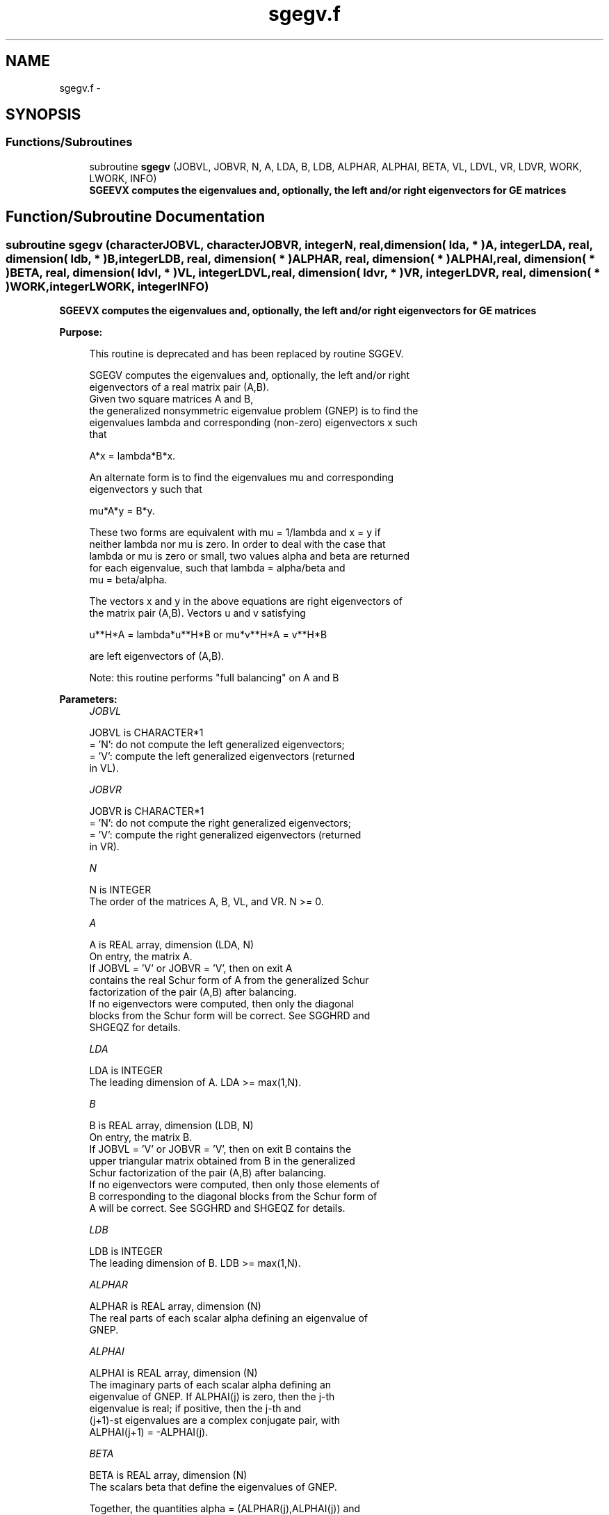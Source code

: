.TH "sgegv.f" 3 "Sat Nov 16 2013" "Version 3.4.2" "LAPACK" \" -*- nroff -*-
.ad l
.nh
.SH NAME
sgegv.f \- 
.SH SYNOPSIS
.br
.PP
.SS "Functions/Subroutines"

.in +1c
.ti -1c
.RI "subroutine \fBsgegv\fP (JOBVL, JOBVR, N, A, LDA, B, LDB, ALPHAR, ALPHAI, BETA, VL, LDVL, VR, LDVR, WORK, LWORK, INFO)"
.br
.RI "\fI\fB SGEEVX computes the eigenvalues and, optionally, the left and/or right eigenvectors for GE matrices\fP \fP"
.in -1c
.SH "Function/Subroutine Documentation"
.PP 
.SS "subroutine sgegv (characterJOBVL, characterJOBVR, integerN, real, dimension( lda, * )A, integerLDA, real, dimension( ldb, * )B, integerLDB, real, dimension( * )ALPHAR, real, dimension( * )ALPHAI, real, dimension( * )BETA, real, dimension( ldvl, * )VL, integerLDVL, real, dimension( ldvr, * )VR, integerLDVR, real, dimension( * )WORK, integerLWORK, integerINFO)"

.PP
\fB SGEEVX computes the eigenvalues and, optionally, the left and/or right eigenvectors for GE matrices\fP  
.PP
\fBPurpose: \fP
.RS 4

.PP
.nf
 This routine is deprecated and has been replaced by routine SGGEV.

 SGEGV computes the eigenvalues and, optionally, the left and/or right
 eigenvectors of a real matrix pair (A,B).
 Given two square matrices A and B,
 the generalized nonsymmetric eigenvalue problem (GNEP) is to find the
 eigenvalues lambda and corresponding (non-zero) eigenvectors x such
 that

    A*x = lambda*B*x.

 An alternate form is to find the eigenvalues mu and corresponding
 eigenvectors y such that

    mu*A*y = B*y.

 These two forms are equivalent with mu = 1/lambda and x = y if
 neither lambda nor mu is zero.  In order to deal with the case that
 lambda or mu is zero or small, two values alpha and beta are returned
 for each eigenvalue, such that lambda = alpha/beta and
 mu = beta/alpha.

 The vectors x and y in the above equations are right eigenvectors of
 the matrix pair (A,B).  Vectors u and v satisfying

    u**H*A = lambda*u**H*B  or  mu*v**H*A = v**H*B

 are left eigenvectors of (A,B).

 Note: this routine performs "full balancing" on A and B
.fi
.PP
 
.RE
.PP
\fBParameters:\fP
.RS 4
\fIJOBVL\fP 
.PP
.nf
          JOBVL is CHARACTER*1
          = 'N':  do not compute the left generalized eigenvectors;
          = 'V':  compute the left generalized eigenvectors (returned
                  in VL).
.fi
.PP
.br
\fIJOBVR\fP 
.PP
.nf
          JOBVR is CHARACTER*1
          = 'N':  do not compute the right generalized eigenvectors;
          = 'V':  compute the right generalized eigenvectors (returned
                  in VR).
.fi
.PP
.br
\fIN\fP 
.PP
.nf
          N is INTEGER
          The order of the matrices A, B, VL, and VR.  N >= 0.
.fi
.PP
.br
\fIA\fP 
.PP
.nf
          A is REAL array, dimension (LDA, N)
          On entry, the matrix A.
          If JOBVL = 'V' or JOBVR = 'V', then on exit A
          contains the real Schur form of A from the generalized Schur
          factorization of the pair (A,B) after balancing.
          If no eigenvectors were computed, then only the diagonal
          blocks from the Schur form will be correct.  See SGGHRD and
          SHGEQZ for details.
.fi
.PP
.br
\fILDA\fP 
.PP
.nf
          LDA is INTEGER
          The leading dimension of A.  LDA >= max(1,N).
.fi
.PP
.br
\fIB\fP 
.PP
.nf
          B is REAL array, dimension (LDB, N)
          On entry, the matrix B.
          If JOBVL = 'V' or JOBVR = 'V', then on exit B contains the
          upper triangular matrix obtained from B in the generalized
          Schur factorization of the pair (A,B) after balancing.
          If no eigenvectors were computed, then only those elements of
          B corresponding to the diagonal blocks from the Schur form of
          A will be correct.  See SGGHRD and SHGEQZ for details.
.fi
.PP
.br
\fILDB\fP 
.PP
.nf
          LDB is INTEGER
          The leading dimension of B.  LDB >= max(1,N).
.fi
.PP
.br
\fIALPHAR\fP 
.PP
.nf
          ALPHAR is REAL array, dimension (N)
          The real parts of each scalar alpha defining an eigenvalue of
          GNEP.
.fi
.PP
.br
\fIALPHAI\fP 
.PP
.nf
          ALPHAI is REAL array, dimension (N)
          The imaginary parts of each scalar alpha defining an
          eigenvalue of GNEP.  If ALPHAI(j) is zero, then the j-th
          eigenvalue is real; if positive, then the j-th and
          (j+1)-st eigenvalues are a complex conjugate pair, with
          ALPHAI(j+1) = -ALPHAI(j).
.fi
.PP
.br
\fIBETA\fP 
.PP
.nf
          BETA is REAL array, dimension (N)
          The scalars beta that define the eigenvalues of GNEP.
          
          Together, the quantities alpha = (ALPHAR(j),ALPHAI(j)) and
          beta = BETA(j) represent the j-th eigenvalue of the matrix
          pair (A,B), in one of the forms lambda = alpha/beta or
          mu = beta/alpha.  Since either lambda or mu may overflow,
          they should not, in general, be computed.
.fi
.PP
.br
\fIVL\fP 
.PP
.nf
          VL is REAL array, dimension (LDVL,N)
          If JOBVL = 'V', the left eigenvectors u(j) are stored
          in the columns of VL, in the same order as their eigenvalues.
          If the j-th eigenvalue is real, then u(j) = VL(:,j).
          If the j-th and (j+1)-st eigenvalues form a complex conjugate
          pair, then
             u(j) = VL(:,j) + i*VL(:,j+1)
          and
            u(j+1) = VL(:,j) - i*VL(:,j+1).

          Each eigenvector is scaled so that its largest component has
          abs(real part) + abs(imag. part) = 1, except for eigenvectors
          corresponding to an eigenvalue with alpha = beta = 0, which
          are set to zero.
          Not referenced if JOBVL = 'N'.
.fi
.PP
.br
\fILDVL\fP 
.PP
.nf
          LDVL is INTEGER
          The leading dimension of the matrix VL. LDVL >= 1, and
          if JOBVL = 'V', LDVL >= N.
.fi
.PP
.br
\fIVR\fP 
.PP
.nf
          VR is REAL array, dimension (LDVR,N)
          If JOBVR = 'V', the right eigenvectors x(j) are stored
          in the columns of VR, in the same order as their eigenvalues.
          If the j-th eigenvalue is real, then x(j) = VR(:,j).
          If the j-th and (j+1)-st eigenvalues form a complex conjugate
          pair, then
            x(j) = VR(:,j) + i*VR(:,j+1)
          and
            x(j+1) = VR(:,j) - i*VR(:,j+1).

          Each eigenvector is scaled so that its largest component has
          abs(real part) + abs(imag. part) = 1, except for eigenvalues
          corresponding to an eigenvalue with alpha = beta = 0, which
          are set to zero.
          Not referenced if JOBVR = 'N'.
.fi
.PP
.br
\fILDVR\fP 
.PP
.nf
          LDVR is INTEGER
          The leading dimension of the matrix VR. LDVR >= 1, and
          if JOBVR = 'V', LDVR >= N.
.fi
.PP
.br
\fIWORK\fP 
.PP
.nf
          WORK is REAL array, dimension (MAX(1,LWORK))
          On exit, if INFO = 0, WORK(1) returns the optimal LWORK.
.fi
.PP
.br
\fILWORK\fP 
.PP
.nf
          LWORK is INTEGER
          The dimension of the array WORK.  LWORK >= max(1,8*N).
          For good performance, LWORK must generally be larger.
          To compute the optimal value of LWORK, call ILAENV to get
          blocksizes (for SGEQRF, SORMQR, and SORGQR.)  Then compute:
          NB  -- MAX of the blocksizes for SGEQRF, SORMQR, and SORGQR;
          The optimal LWORK is:
              2*N + MAX( 6*N, N*(NB+1) ).

          If LWORK = -1, then a workspace query is assumed; the routine
          only calculates the optimal size of the WORK array, returns
          this value as the first entry of the WORK array, and no error
          message related to LWORK is issued by XERBLA.
.fi
.PP
.br
\fIINFO\fP 
.PP
.nf
          INFO is INTEGER
          = 0:  successful exit
          < 0:  if INFO = -i, the i-th argument had an illegal value.
          = 1,...,N:
                The QZ iteration failed.  No eigenvectors have been
                calculated, but ALPHAR(j), ALPHAI(j), and BETA(j)
                should be correct for j=INFO+1,...,N.
          > N:  errors that usually indicate LAPACK problems:
                =N+1: error return from SGGBAL
                =N+2: error return from SGEQRF
                =N+3: error return from SORMQR
                =N+4: error return from SORGQR
                =N+5: error return from SGGHRD
                =N+6: error return from SHGEQZ (other than failed
                                                iteration)
                =N+7: error return from STGEVC
                =N+8: error return from SGGBAK (computing VL)
                =N+9: error return from SGGBAK (computing VR)
                =N+10: error return from SLASCL (various calls)
.fi
.PP
 
.RE
.PP
\fBAuthor:\fP
.RS 4
Univ\&. of Tennessee 
.PP
Univ\&. of California Berkeley 
.PP
Univ\&. of Colorado Denver 
.PP
NAG Ltd\&. 
.RE
.PP
\fBDate:\fP
.RS 4
November 2011 
.RE
.PP
\fBFurther Details: \fP
.RS 4

.PP
.nf
  Balancing
  ---------

  This driver calls SGGBAL to both permute and scale rows and columns
  of A and B.  The permutations PL and PR are chosen so that PL*A*PR
  and PL*B*R will be upper triangular except for the diagonal blocks
  A(i:j,i:j) and B(i:j,i:j), with i and j as close together as
  possible.  The diagonal scaling matrices DL and DR are chosen so
  that the pair  DL*PL*A*PR*DR, DL*PL*B*PR*DR have elements close to
  one (except for the elements that start out zero.)

  After the eigenvalues and eigenvectors of the balanced matrices
  have been computed, SGGBAK transforms the eigenvectors back to what
  they would have been (in perfect arithmetic) if they had not been
  balanced.

  Contents of A and B on Exit
  -------- -- - --- - -- ----

  If any eigenvectors are computed (either JOBVL='V' or JOBVR='V' or
  both), then on exit the arrays A and B will contain the real Schur
  form[*] of the "balanced" versions of A and B.  If no eigenvectors
  are computed, then only the diagonal blocks will be correct.

  [*] See SHGEQZ, SGEGS, or read the book "Matrix Computations",
      by Golub & van Loan, pub. by Johns Hopkins U. Press.
.fi
.PP
 
.RE
.PP

.PP
Definition at line 306 of file sgegv\&.f\&.
.SH "Author"
.PP 
Generated automatically by Doxygen for LAPACK from the source code\&.
